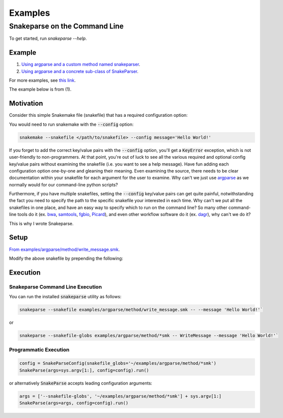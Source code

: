 ========
Examples
========

Snakeparse on the Command Line
==============================

To get started, run `snakeparse --help`.

Example
-------

1. `Using argparse and a custom method named snakeparser`_.
2. `Using argparse and a concrete sub-class of SnakeParser`_.

.. _Using argparse and a custom method named snakeparser: https://github.com/nh13/snakeparse/blob/master/examples/argparse/method/README.md
.. _Using argparse and a concrete sub-class of SnakeParser: <https://github.com/nh13/snakeparse/blob/master/examples/argparse/class/README.md>`.


For more examples, see `this link`_.

.. _this link: https://github.com/nh13/snakeparse/blob/master/examples/

The example below is from (1).

Motivation
----------

Consider this simple Snakemake file (snakefile) that has a required configuration option:

.. code-block:: python
    :linenos:

    message = config['message']

    rule all:
        input:
            'message.txt'

    # A simple rule to write the message to the output
    rule message:
        output: 'message.txt'
        shell: 'echo {message} > {output}'

You would need to run snakemake with the :code:`--config` option:

.. code-block:: bash

    snakemake --snakefile </path/to/snakefile> --config message='Hello World!'

If you forget to add the correct key/value pairs with the :code:`--config` option, you'll get a :code:`KeyError` exception, which is not user-friendly to non-programmers.
At that point, you're out of luck to see all the various required and optional config key/value pairs without examining the snakefile (i.e. you want to see a help message).
Have fun adding each configuration option one-by-one and gleaning their meaning.
Even examining the source, there needs to be clear documentation within your snakefile for each argument for the user to examine.
Why can't we just use `argparse <https://docs.python.org/3/library/argparse.html>`_ as we normally would for our command-line python scripts?

Furthermore, if you have multiple snakefiles, setting the :code:`--config` key/value pairs can get quite painful, notwithstanding the fact you need to specify the path to the specific snakefile your interested in each time.
Why can't we put all the snakefiles in one place, and have an easy way to specify which to run on the command line?
So many other command-line tools do it (ex. `bwa`_, `samtools`_, `fgbio`_, `Picard`_), and even other workflow software do it (ex. `dagr`_), why can't we do it?

.. _bwa: https://github.com/lh3/bwa>
.. _samtools: https://github.com/samtools/samtools
.. _fgbio: https://github.com/fulcrumgenomics/fgbio
.. _Picard: https://github.com/broadinstitute/picard
.. _dagr: https://github.com/fulcrumgenomics/dagr

This is why I wrote Snakeparse.

Setup
-----

`From examples/argparse/method/write_message.smk`_.

.. _From examples/argparse/method/write_message.smk: https://github.com/nh13/snakeparse/blob/master/examples/argparse/method/write_message.smk

Modify the above snakefile by prepending the following:

.. code-block:: python
    :linenos:

    # Import the parser from snakeparse
    from snakeparse.parser import argparser

    def snakeparser(**kwargs):
        ''' The method that returns the parser with all arguments added. '''
        p = argparser(**kwargs)
        p.parser.add_argument('--message', help='The message.', required=True)
        return p

    # Get the arguments from the config file; this should always succeed.
    args = snakeparser().parse_config(config=config)

    # NB: you could use `args.message` directly.
    message = args.message

Execution
---------

Snakeparse Command Line Execution
~~~~~~~~~~~~~~~~~~~~~~~~~~~~~~~~~

You can run the installed :code:`snakeparse` utility as follows:

.. code-block:: bash

    snakeparse --snakefile examples/argparse/method/write_message.smk -- --message 'Hello World!'`

or

.. code-block:: bash

    snakeparse --snakefile-globs examples/argparse/method/*smk -- WriteMessage --message 'Hello World!'`

Programmatic Execution
~~~~~~~~~~~~~~~~~~~~~~

.. code-block:: python

    config = SnakeParseConfig(snakefile_globs='~/examples/argparse/method/*smk')
    SnakeParse(args=sys.argv[1:], config=config).run()

or alternatively :code:`SnakeParse` accepts leading configuration arguments:

.. code-block:: python

    args = ['--snakefile-globs', '~/examples/argparse/method/*smk'] + sys.argv[1:]
    SnakeParse(args=args, config=config).run()
